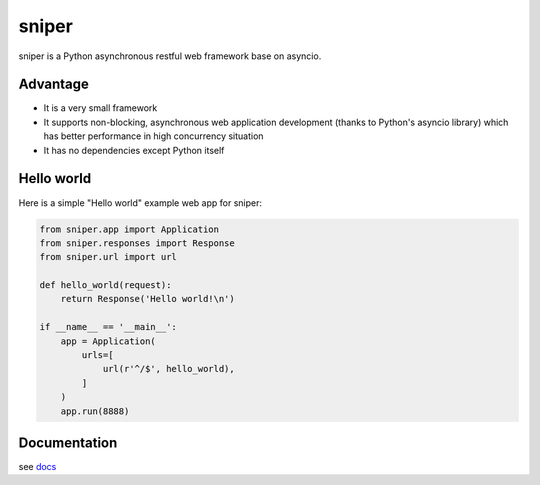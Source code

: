 sniper
======

|travis-status| |docs|

sniper is a Python asynchronous restful web framework base on asyncio.

Advantage
---------

* It is a very small framework
* It supports non-blocking, asynchronous web application development (thanks to Python's asyncio library) which has better performance in high concurrency situation
* It has no dependencies except Python itself

Hello world
-----------

Here is a simple "Hello world" example web app for sniper:

.. code-block:: python

    from sniper.app import Application
    from sniper.responses import Response
    from sniper.url import url

    def hello_world(request):
        return Response('Hello world!\n')

    if __name__ == '__main__':
        app = Application(
            urls=[
                url(r'^/$', hello_world),
            ]
        )
        app.run(8888)

Documentation
-------------

see `docs <http://py-sniper.readthedocs.io>`_

.. |travis-status| image:: https://travis-ci.org/lexdene/py-sniper.svg?branch=master
    :alt: travis status
    :target: https://travis-ci.org/lexdene/py-sniper

.. |docs| image:: https://readthedocs.org/projects/py-sniper/badge/?version=master
    :target: http://py-sniper.readthedocs.io/en/master/?badge=master
    :alt: Documentation Status
